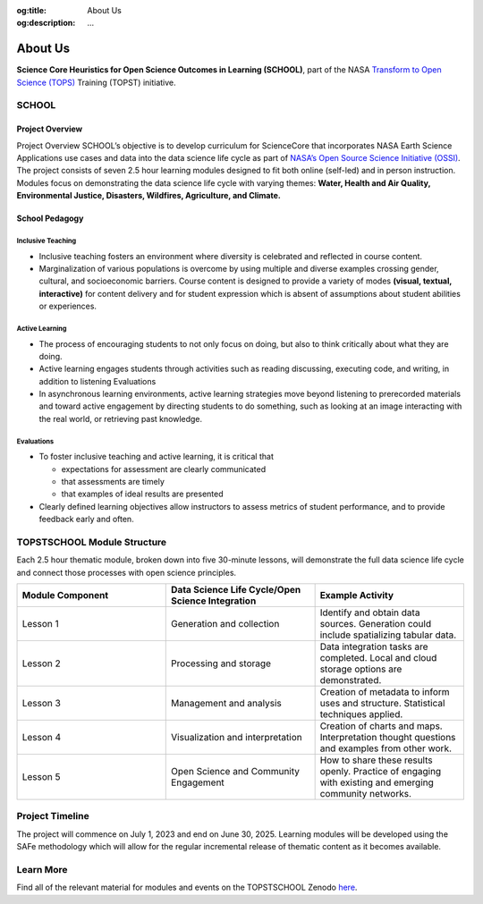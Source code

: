.. Author: Akshay Mestry <xa@mes3.dev>
.. Created on: Saturday, November 23, 2024
.. Last updated on: Saturday, November 23, 2024

:og:title: About Us
:og:description: ...

.. _about:

===============================================================================
About Us
===============================================================================

.. title-hero::
    :icon: fa-solid fa-circle-info
    :summary:
        ...

.. tags:: topstschool

.. contributors::
    :location: Palisades, NY

    - :name: TOPSTSCHOOL Development Team
    - :email: TOPSTSCHOOL@gmail.com
    - :headshot: https://avatars.githubusercontent.com/u/16084170?s=200&v=4
    - :github: https://github.com/ciesin-geospatial
    - :youtube: https://www.youtube.com/@TOPSTSCHOOL


**Science Core Heuristics for Open Science Outcomes in Learning (SCHOOL)**,
part of the NASA `Transform to Open Science (TOPS) <https://zenodo.org/records/8087116>`_ Training (TOPST) initiative.

SCHOOL
===============================================================================

Project Overview
*******************************************************************************

Project Overview
SCHOOL’s objective is to develop curriculum for ScienceCore that incorporates
NASA Earth Science Applications use cases and data into the data science life
cycle as part of `NASA’s Open Source Science Initiative (OSSI) <https://science.nasa.gov/researchers/open-science/>`_. The project
consists of seven 2.5 hour learning modules designed to fit both online
(self-led) and in person instruction. Modules focus on demonstrating the data
science life cycle with varying themes: **Water, Health and Air Quality,
Environmental Justice, Disasters, Wildfires, Agriculture, and Climate.**

School Pedagogy
*******************************************************************************

Inclusive Teaching
-------------------------------------------------------------------------------


*   Inclusive teaching fosters an environment where diversity is celebrated and
    reflected in course content.

*   Marginalization of various populations is overcome by using multiple and
    diverse examples crossing gender, cultural, and socioeconomic barriers.
    Course content is designed to provide a variety of modes **(visual,
    textual, interactive)** for content delivery and for student expression
    which is absent of assumptions about student abilities or experiences.

Active Learning
-------------------------------------------------------------------------------

*   The process of encouraging students to not only focus on doing, but also
    to think critically about what they are doing.

*   Active learning engages students through activities such as reading
    discussing, executing code, and writing, in addition to listening
    Evaluations

*   In asynchronous learning environments, active learning strategies move
    beyond listening to prerecorded materials and toward active engagement by
    directing students to do something, such as looking at an image
    interacting with the real world, or retrieving past knowledge.

Evaluations
-------------------------------------------------------------------------------

*   To foster inclusive teaching and active learning, it is critical that

    *   expectations for assessment are clearly communicated
    *   that assessments are timely
    *   that examples of ideal results are presented

*   Clearly defined learning objectives allow instructors to assess metrics of
    student performance, and to provide feedback early and often.

TOPSTSCHOOL Module Structure
===============================================================================

Each 2.5 hour thematic module, broken down into five 30-minute lessons, will
demonstrate the full data science life cycle and connect those processes with
open science principles.

.. list-table::
    :widths: 5 5 5
    :header-rows: 1
    :align: left

    * - Module Component
      - Data Science Life Cycle/Open Science Integration
      - Example Activity

    * - Lesson 1
      - Generation and collection
      - Identify and obtain data sources. Generation could include
        spatializing tabular data.

    * - Lesson 2
      - Processing and storage
      - Data integration tasks are completed. Local and cloud storage options
        are demonstrated.

    * - Lesson 3
      - Management and analysis
      - Creation of metadata to inform uses and structure. Statistical
        techniques applied.

    * - Lesson 4
      - Visualization and interpretation
      - Creation of charts and maps. Interpretation thought questions and
        examples from other work.

    * - Lesson 5
      - Open Science and Community Engagement
      - How to share these results openly. Practice of engaging with existing
        and emerging community networks.


Project Timeline
===============================================================================
The project will commence on July 1, 2023 and end on June 30, 2025. Learning
modules will be developed using the SAFe methodology which will allow for the
regular incremental release of thematic content as it becomes available.

Learn More
===============================================================================
Find all of the relevant material for modules and events on the TOPSTSCHOOL Zenodo `here <https://zenodo.org/communities/topstschool/records?q=&l=list&p=1&s=10&sort=newest>`_.
